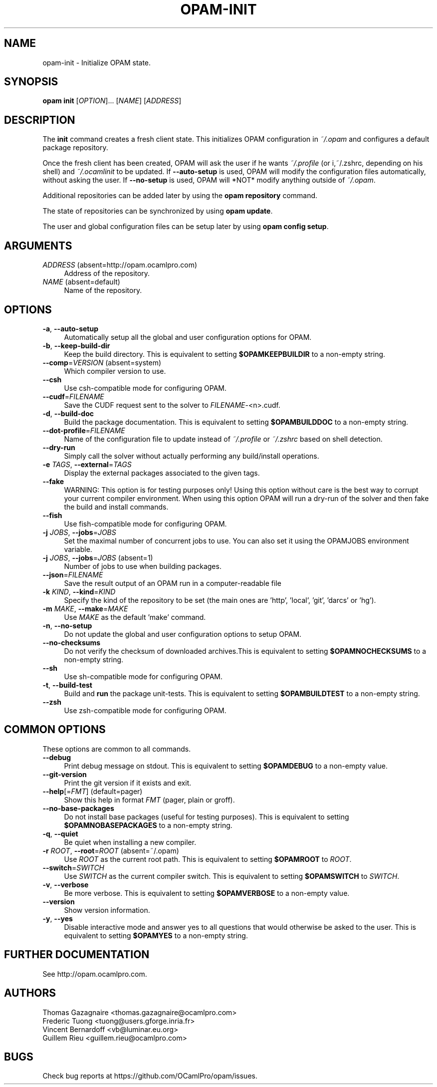 .\" Pipe this output to groff -man -Tutf8 | less
.\"
.TH "OPAM-INIT" 1 "" "Opam 1.1.0" "Opam Manual"
.\" Disable hyphenantion and ragged-right
.nh
.ad l
.SH NAME
.P
opam\-init \- Initialize OPAM state.
.SH SYNOPSIS
.P
\fBopam init\fR [\fIOPTION\fR]... [\fINAME\fR] [\fIADDRESS\fR]
.SH DESCRIPTION
.P
The \fBinit\fR command creates a fresh client state. This initializes OPAM configuration in \fI~/.opam\fR and configures a default package repository.
.P
Once the fresh client has been created, OPAM will ask the user if he wants \fI~/.profile\fR (or i,~/.zshrc, depending on his shell) and \fI~/.ocamlinit\fR to be updated. If \fB\-\-auto\-setup\fR is used, OPAM will modify the configuration files automatically, without asking the user. If \fB\-\-no\-setup\fR is used, OPAM will *NOT* modify anything outside of \fI~/.opam\fR.
.P
Additional repositories can be added later by using the \fBopam repository\fR command.
.P
The state of repositories can be synchronized by using \fBopam update\fR.
.P
The user and global configuration files can be setup later by using \fBopam config setup\fR.
.SH ARGUMENTS
.TP 4
\fIADDRESS\fR (absent=http://opam.ocamlpro.com)
Address of the repository.
.TP 4
\fINAME\fR (absent=default)
Name of the repository.
.SH OPTIONS
.TP 4
\fB\-a\fR, \fB\-\-auto\-setup\fR
Automatically setup all the global and user configuration options for OPAM.
.TP 4
\fB\-b\fR, \fB\-\-keep\-build\-dir\fR
Keep the build directory. This is equivalent to setting \fB$OPAMKEEPBUILDIR\fR to a non\-empty string.
.TP 4
\fB\-\-comp\fR=\fIVERSION\fR (absent=system)
Which compiler version to use.
.TP 4
\fB\-\-csh\fR
Use csh\-compatible mode for configuring OPAM.
.TP 4
\fB\-\-cudf\fR=\fIFILENAME\fR
Save the CUDF request sent to the solver to \fIFILENAME\fR\-<n>.cudf.
.TP 4
\fB\-d\fR, \fB\-\-build\-doc\fR
Build the package documentation. This is equivalent to setting \fB$OPAMBUILDDOC\fR to a non\-empty string.
.TP 4
\fB\-\-dot\-profile\fR=\fIFILENAME\fR
Name of the configuration file to update instead of \fI~/.profile\fR or \fI~/.zshrc\fR based on shell detection.
.TP 4
\fB\-\-dry\-run\fR
Simply call the solver without actually performing any build/install operations.
.TP 4
\fB\-e\fR \fITAGS\fR, \fB\-\-external\fR=\fITAGS\fR
Display the external packages associated to the given tags.
.TP 4
\fB\-\-fake\fR
WARNING: This option is for testing purposes only! Using this option without care is the best way to corrupt your current compiler environment. When using this option OPAM will run a dry\-run of the solver and then fake the build and install commands.
.TP 4
\fB\-\-fish\fR
Use fish\-compatible mode for configuring OPAM.
.TP 4
\fB\-j\fR \fIJOBS\fR, \fB\-\-jobs\fR=\fIJOBS\fR
Set the maximal number of concurrent jobs to use. You can also set it using the OPAMJOBS environment variable.
.TP 4
\fB\-j\fR \fIJOBS\fR, \fB\-\-jobs\fR=\fIJOBS\fR (absent=1)
Number of jobs to use when building packages.
.TP 4
\fB\-\-json\fR=\fIFILENAME\fR
Save the result output of an OPAM run in a computer\-readable file
.TP 4
\fB\-k\fR \fIKIND\fR, \fB\-\-kind\fR=\fIKIND\fR
Specify the kind of the repository to be set (the main ones are 'http', 'local', 'git', 'darcs' or 'hg').
.TP 4
\fB\-m\fR \fIMAKE\fR, \fB\-\-make\fR=\fIMAKE\fR
Use \fIMAKE\fR as the default 'make' command.
.TP 4
\fB\-n\fR, \fB\-\-no\-setup\fR
Do not update the global and user configuration options to setup OPAM.
.TP 4
\fB\-\-no\-checksums\fR
Do not verify the checksum of downloaded archives.This is equivalent to setting \fB$OPAMNOCHECKSUMS\fR to a non\-empty string.
.TP 4
\fB\-\-sh\fR
Use sh\-compatible mode for configuring OPAM.
.TP 4
\fB\-t\fR, \fB\-\-build\-test\fR
Build and \fBrun\fR the package unit\-tests. This is equivalent to setting \fB$OPAMBUILDTEST\fR to a non\-empty string.
.TP 4
\fB\-\-zsh\fR
Use zsh\-compatible mode for configuring OPAM.
.SH COMMON OPTIONS
.P
These options are common to all commands.
.TP 4
\fB\-\-debug\fR
Print debug message on stdout. This is equivalent to setting \fB$OPAMDEBUG\fR to a non\-empty value.
.TP 4
\fB\-\-git\-version\fR
Print the git version if it exists and exit.
.TP 4
\fB\-\-help\fR[=\fIFMT\fR] (default=pager)
Show this help in format \fIFMT\fR (pager, plain or groff).
.TP 4
\fB\-\-no\-base\-packages\fR
Do not install base packages (useful for testing purposes). This is equivalent to setting \fB$OPAMNOBASEPACKAGES\fR to a non\-empty string.
.TP 4
\fB\-q\fR, \fB\-\-quiet\fR
Be quiet when installing a new compiler.
.TP 4
\fB\-r\fR \fIROOT\fR, \fB\-\-root\fR=\fIROOT\fR (absent=~/.opam)
Use \fIROOT\fR as the current root path. This is equivalent to setting \fB$OPAMROOT\fR to \fIROOT\fR.
.TP 4
\fB\-\-switch\fR=\fISWITCH\fR
Use \fISWITCH\fR as the current compiler switch. This is equivalent to setting \fB$OPAMSWITCH\fR to \fISWITCH\fR.
.TP 4
\fB\-v\fR, \fB\-\-verbose\fR
Be more verbose. This is equivalent to setting \fB$OPAMVERBOSE\fR to a non\-empty value.
.TP 4
\fB\-\-version\fR
Show version information.
.TP 4
\fB\-y\fR, \fB\-\-yes\fR
Disable interactive mode and answer yes to all questions that would otherwise be asked to the user. This is equivalent to setting \fB$OPAMYES\fR to a non\-empty string.
.SH FURTHER DOCUMENTATION
.P
See http://opam.ocamlpro.com.
.SH AUTHORS
.P
Thomas Gazagnaire <thomas.gazagnaire@ocamlpro.com>
.sp -1
.P
Frederic Tuong <tuong@users.gforge.inria.fr>
.sp -1
.P
Vincent Bernardoff <vb@luminar.eu.org>
.sp -1
.P
Guillem Rieu <guillem.rieu@ocamlpro.com>
.SH BUGS
.P
Check bug reports at https://github.com/OCamlPro/opam/issues.